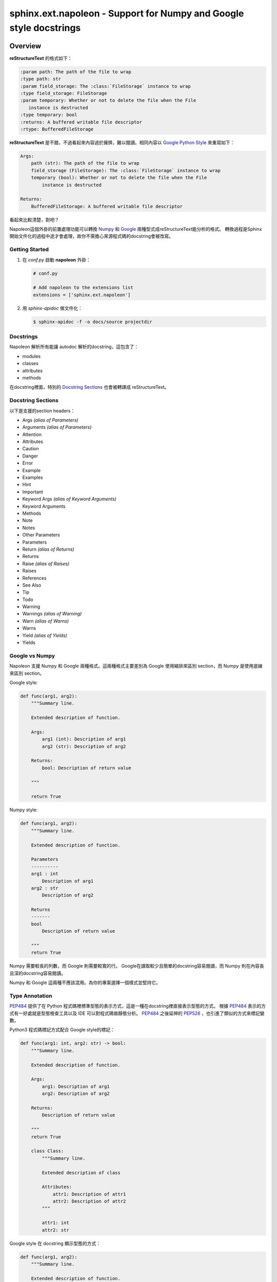 #######################################################################
sphinx.ext.napoleon - Support for Numpy and Google style docstrings
#######################################################################

**********************************
Overview
**********************************

**reStructureText** 的格式如下：

.. code-block:: reST

    :param path: The path of the file to wrap
    :type path: str
    :param field_storage: The :class:`FileStorage` instance to wrap
    :type field_storage: FileStorage
    :param temporary: Whether or not to delete the file when the File
       instance is destructed
    :type temporary: bool
    :returns: A buffered writable file descriptor
    :rtype: BufferedFileStorage

**reStructureText** 是不錯，不過看起來內容過於擁擠，難以閱讀。相同內容以 `Google Python Style`_ 來重寫如下：


.. code-block:: reST

    Args:
        path (str): The path of the file to wrap
        field_storage (FileStorage): The :class:`FileStorage` instance to wrap
        temporary (bool): Whether or not to delete the file when the File
            instance is destructed

    Returns:
        BufferedFileStorage: A buffered writable file descriptor


看起來比較清楚，對吧？

Napoleon這個外掛的前置處理功能可以轉換 `Numpy`_ 和 `Google`_ 兩種型式成reStructureText能分析的格式。
轉換過程是Sphinx開始文件化的過程中途才會處理，故你不需擔心來源程式碼的docstring會被改寫。



.. _Google Python Style: https://google.github.io/styleguide/pyguide.html
.. _Google: https://google.github.io/styleguide/pyguide.html#Comments
.. _Numpy: https://numpydoc.readthedocs.io/en/latest/format.html#docstring-standard


Getting Started
======================================

1. 在 *conf.py* 啟動 **napoleon** 外掛：

   .. code-block:: reST

        # conf.py

        # Add napoleon to the extensions list
        extensions = ['sphinx.ext.napoleon']

2. 用 *sphinx-apidoc* 做文件化：

   .. code-block:: shell

        $ sphinx-apidoc -f -o docs/source projectdir


Docstrings
===========================================

Napoleon 解析所有能讓 autodoc 解析的docstring，這包含了：

* modules
* classes
* attributes
* methods

在docstring裡面，特別的 `Docstring Sections`_ 也會被轉譯成 reStructureText。


Docstring Sections
=============================================

以下是支援的section headers：

* Args *(alias of Parameters)*
* Arguments *(alias of Parameters)*
* Attention
* Attributes
* Caution
* Danger
* Error
* Example
* Examples
* Hint
* Important
* Keyword Args *(alias of Keyword Arguments)*
* Keyword Arguments
* Methods
* Note
* Notes
* Other Parameters
* Parameters
* Return *(alias of Returns)*
* Returns
* Raise *(alias of Raises)*
* Raises
* References
* See Also
* Tip
* Todo
* Warning
* Warnings *(alias of Warning)*
* Warn *(alias of Warns)*
* Warns
* Yield *(alias of Yields)*
* Yields

Google vs Numpy
======================================

Napoleon 支援 Numpy 和 Google 兩種格式。這兩種格式主要差別為 Google 使用縮排來區別 section，而 Numpy 是使用底線來區別 section。

Google style:

.. code-block:: python

    def func(arg1, arg2):
        """Summary line.

        Extended description of function.

        Args:
            arg1 (int): Description of arg1
            arg2 (str): Description of arg2

        Returns:
            bool: Description of return value

        """

        return True


Numpy style:

.. code-block:: python

    def func(arg1, arg2):
        """Summary line.

        Extended description of function.

        Parameters
        ----------
        arg1 : int
            Description of arg1
        arg2 : str
            Description of arg2

        Returns
        -------
        bool
            Description of return value

        """
        return True


Numpy 需要較長的列數，而 Google 則需要較寬的行。
Google在讀取較少且簡單的docstring容易閱讀，而 Numpy 則在內容長且深的docstring容易閱讀。

Numpy 和 Google 這兩種不應該混用。為你的專案選擇一個樣式並堅持它。


.. seealso::

    完整的範例：

    :doc:`../example_code`


Type Annotation
========================================

`PEP484`_ 提供了在 Python 程式碼裡標準型態的表示方式，這是一種在docstring裡直接表示型態的方式。
根據 `PEP484`_ 表示的方式有一好處就是型態檢查工具以及 IDE 可以對程式碼做靜態分析。
`PEP484`_ 之後延伸的 `PEP526`_ ，也引進了類似的方式來標記變數。

Python3 程式碼標記方式配合 Google style的標記：

.. code-block:: python

    def func(arg1: int, arg2: str) -> bool:
        """Summary line.

        Extended description of function.

        Args:
            arg1: Description of arg1
            arg2: Description of arg2

        Returns:
            Description of return value

        """
        return True

        class Class:
            """Summary line.

            Extended description of class

            Attributes:
                attr1: Description of attr1
                attr2: Description of attr2
            """

            attr1: int
            attr2: str



Google style 在 docstring 顯示型態的方式：

.. code-block:: python

    def func(arg1, arg2):
        """Summary line.

        Extended description of function.

        Args:
            arg1 (int): Description of arg1
            arg2 (str): Description of arg2

        Returns:
            bool: Description of return value

        """
        return True

        class Class:
            """Summary line.

            Extended description of class

            Attributes:
                attr1 (int): Description of attr1
                attr2 (str): Description of attr2
            """


.. note::

    Sphinx 在文件裡不支援且不會顯示 `Python2/Python3 compatible annotation`_

.. _PEP484: https://www.python.org/dev/peps/pep-0484/
.. _PEP526: https://www.python.org/dev/peps/pep-0526/https://www.python.org/dev/peps/pep-0526/
.. _Python2/Python3 compatible annotation: https://www.python.org/dev/peps/pep-0484/#suggested-syntax-for-python-2-7-and-straddling-code


**********************************
Configuration
**********************************

以下是 napoleon 預設所使用的配置。這些都是可在 *conf.py* 設定。請確保 **sphinx.ext.napoleon** 在 *conf.py* 是啟動的。

.. code-block:: python

    # conf.py

    # Add any Sphinx extension module names here, as strings
    extensions = ['sphinx.ext.napoleon']

    # Napoleon settings
    napoleon_google_docstring = True
    napoleon_numpy_docstring = True
    napoleon_include_init_with_doc = False
    napoleon_include_private_with_doc = False
    napoleon_include_special_with_doc = True
    napoleon_use_admonition_for_examples = False
    napoleon_use_admonition_for_notes = False
    napoleon_use_admonition_for_references = False
    napoleon_use_ivar = False
    napoleon_use_param = True
    napoleon_use_rtype = True
    napoleon_preprocess_types = False
    napoleon_type_aliases = None
    napoleon_attr_annotations = True



**napoleon_google_docstring**

    * True: 開啟分析 Google style docstrings。
    * False: 關閉分析 Google style docstring。
    * Default: True

**napoleon_numpy_docstring**

    * True: 開啟分析 Numpy style docstrings。
    * False: 關閉分析 Numpy style docstring。
    * Default: True

**napoleon_include_init_with_doc**

    * True: 從 class docstring中分別列出 __init__ docstrings。
    * False: 關閉此功能。
    * Default: False。

    **If True:**

    .. code-block:: python


         def __init__(self):
            """
            This will be included in the docs because it has a docstring
            """

            def __init__(self):
                # This will NOT be included in the docs

**napoleon_include_private_with_doc**

    * True: 在docstring中包含私有 members (像是 _member)。
    * False: 關閉此功能。
    * Default: False。

    **If True:**

    .. code-block:: python

         def _included(self):
            """
            This will be included in the docs because it has a docstring
            """
            pass

         def _skipped(self):
            # This will NOT be included in the docs
            pass

**napoleon_include_special_with_doc**

    * True: 在docstring中包含特別的 members (像是 __membername__)。
    * False: 關閉此功能。
    * Default: False。

    **If True:**

    .. code-block:: python

        def __str__(self):
            """
            This will be included in the docs because it has a docstring
            """
            return unicode(self).encode('utf-8')

        def __unicode__(self):
            # This will NOT be included in the docs
            return unicode(self.__class__.__name__)


**napoleon_use_admonition_for_examples**

    <TBD>

**napoleon_use_admonition_for_notes**

    <TBD>

**napoleon_use_admonition_for_references**

    <TBD>

**napoleon_use_ivar**

    * True: 對變數使用 :ivar: 。
    * False: 對變數使用 .. attribute\:\: 。
    * Default: False。

**napoleon_use_param**

    * True: 對函式變數使用 :param:
    * False: 對函式變數使用 :parameter:
    * Default: True

**napoleon_use_keyword**

    * True: 對函式關鍵字使用 :keyword:
    * False: 對函式關鍵字使用 :keyword arguments:
    * Default: True

**napoleon_use_rtype**

    * True: 回傳型態使用 :rtype:
    * False: 回傳型態內嵌於回傳的描述。
    * Default: True

**napoleon_preprocess_types**

    <TBD>

**napoleon_type_aliases**

    <TBD>

**napoleon_attr_annotations**

    <TBD>

**napoleon_custom_sections**

    <TBD>












